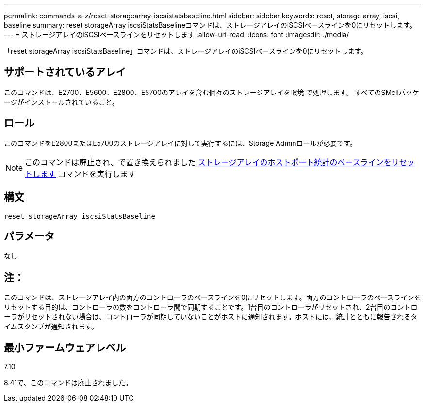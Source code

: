 ---
permalink: commands-a-z/reset-storagearray-iscsistatsbaseline.html 
sidebar: sidebar 
keywords: reset, storage array, iscsi, baseline 
summary: reset storageArray iscsiStatsBaselineコマンドは、ストレージアレイのiSCSIベースラインを0にリセットします。 
---
= ストレージアレイのiSCSIベースラインをリセットします
:allow-uri-read: 
:icons: font
:imagesdir: ./media/


[role="lead"]
「reset storageArray iscsiStatsBaseline」コマンドは、ストレージアレイのiSCSIベースラインを0にリセットします。



== サポートされているアレイ

このコマンドは、E2700、E5600、E2800、E5700のアレイを含む個々のストレージアレイを環境 で処理します。 すべてのSMcliパッケージがインストールされていること。



== ロール

このコマンドをE2800またはE5700のストレージアレイに対して実行するには、Storage Adminロールが必要です。

[NOTE]
====
このコマンドは廃止され、で置き換えられました xref:reset-storagearray-hostportstatisticsbaseline.adoc[ストレージアレイのホストポート統計のベースラインをリセットします] コマンドを実行します

====


== 構文

[listing]
----
reset storageArray iscsiStatsBaseline
----


== パラメータ

なし



== 注：

このコマンドは、ストレージアレイ内の両方のコントローラのベースラインを0にリセットします。両方のコントローラのベースラインをリセットする目的は、コントローラの数をコントローラ間で同期することです。1台目のコントローラがリセットされ、2台目のコントローラがリセットされない場合は、コントローラが同期していないことがホストに通知されます。ホストには、統計とともに報告されるタイムスタンプが通知されます。



== 最小ファームウェアレベル

7.10

8.41で、このコマンドは廃止されました。
